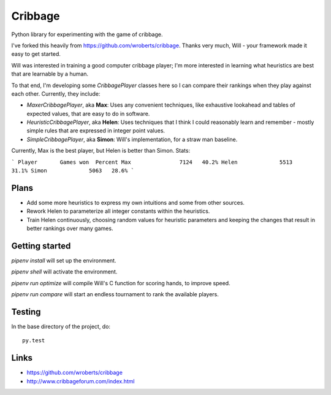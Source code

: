 ==========
 Cribbage
==========

.. image:: https://travis-ci.org/wroberts/cribbage.svg?branch=master
    :target: https://travis-ci.org/wroberts/cribbage

.. image:: https://coveralls.io/repos/wroberts/cribbage/badge.svg?branch=master
  :target: https://coveralls.io/r/wroberts/cribbage?branch=master
     :alt: Test code coverage

Python library for experimenting with the game of cribbage.

I've forked this heavily from https://github.com/wroberts/cribbage.
Thanks very much, Will - your framework made it easy to get started.

Will was interested in training a good computer cribbage player; I'm more
interested in learning what heuristics are best that are learnable by a human.

To that end, I'm developing some `CribbagePlayer` classes here so I can compare their
rankings when they play against each other.  Currently, they include:

- `MaxerCribbagePlayer`, aka **Max**: Uses any convenient techniques, like exhaustive
  lookahead and tables of expected values, that are easy to do in software.

- `HeuristicCribbagePlayer`, aka **Helen**: Uses techniques that I think I could
  reasonably learn and remember - mostly simple rules that are expressed in integer point values.

- `SimpleCribbagePlayer`, aka **Simon**: Will's implementation, for a straw man baseline.

Currently, Max is the best player, but Helen is better than Simon.  Stats:

```
Player       Games won  Percent
Max               7124   40.2%
Helen             5513   31.1%
Simon             5063   28.6%
```

Plans
=====

* Add some more heuristics to express my own intuitions and some from other sources.

* Rework Helen to parameterize all integer constants within the heuristics.

* Train Helen continuously, choosing random values for heuristic parameters and keeping
  the changes that result in better rankings over many games.

Getting started
===============

`pipenv install` will set up the environment.

`pipenv shell` will activate the environment.

`pipenv run optimize` will compile Will's C function for scoring hands, to improve speed.

`pipenv run compare` will start an endless tournament to rank the available players.

Testing
=======

In the base directory of the project, do::

    py.test

Links
=====

- https://github.com/wroberts/cribbage
- http://www.cribbageforum.com/index.html
